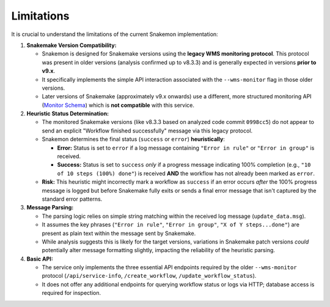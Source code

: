 ###########
Limitations
###########

It is crucial to understand the limitations of the current Snakemon implementation:

1.  **Snakemake Version Compatibility:**

    *   Snakemon is designed for Snakemake versions using the **legacy WMS monitoring protocol**. This protocol was present in older versions (analysis confirmed up to v8.3.3) and is generally expected in versions **prior to v9.x**.
    *   It specifically implements the simple API interaction associated with the ``--wms-monitor`` flag in those older versions.
    *   Later versions of Snakemake (approximately v9.x onwards) use a different, more structured monitoring API (`Monitor Schema <https://github.com/panoptes-organization/monitor-schema>`_) which is **not compatible** with this service.

2.  **Heuristic Status Determination:**

    *   The monitored Snakemake versions (like v8.3.3 based on analyzed code commit ``0998cc5``) do not appear to send an explicit "Workflow finished successfully" message via this legacy protocol.
    *   Snakemon determines the final status (``success`` or ``error``) **heuristically**:

        *   **Error:** Status is set to ``error`` if a log message containing ``"Error in rule"`` or ``"Error in group"`` is received.
        *   **Success:** Status is set to ``success`` *only* if a progress message indicating 100% completion (e.g., ``"10 of 10 steps (100%) done"``) is received **AND** the workflow has not already been marked as ``error``.

    *   **Risk:** This heuristic might incorrectly mark a workflow as ``success`` if an error occurs *after* the 100% progress message is logged but before Snakemake fully exits or sends a final error message that isn't captured by the standard error patterns.

3.  **Message Parsing:**

    *   The parsing logic relies on simple string matching within the received log message (``update_data.msg``).
    *   It assumes the key phrases (``"Error in rule"``, ``"Error in group"``, ``"X of Y steps...done"``) are present as plain text within the message sent by Snakemake.
    *   While analysis suggests this is likely for the target versions, variations in Snakemake patch versions *could* potentially alter message formatting slightly, impacting the reliability of the heuristic parsing.

4.  **Basic API:**

    *   The service only implements the three essential API endpoints required by the older ``--wms-monitor`` protocol (``/api/service-info``, ``/create_workflow``, ``/update_workflow_status``).
    *   It does not offer any additional endpoints for querying workflow status or logs via HTTP; database access is required for inspection. 